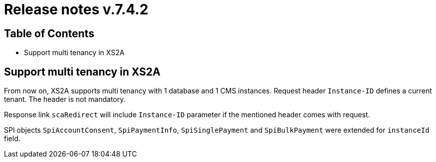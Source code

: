 = Release notes v.7.4.2

== Table of Contents

* Support multi tenancy in XS2A

== Support multi tenancy in XS2A

From now on, XS2A supports multi tenancy with 1 database and 1 CMS instances.
Request header `Instance-ID` defines a current tenant. The header is not mandatory.

Response link `scaRedirect` will include `Instance-ID` parameter if the mentioned header comes with request.

SPI objects `SpiAccountConsent`, `SpiPaymentInfo`, `SpiSinglePayment` and `SpiBulkPayment` were extended for `instanceId` field.
